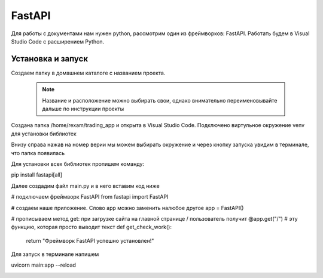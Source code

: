 FastAPI
=========

Для работы с документами нам нужен python, рассмотрим один из фреймворков: FastAPI. Работать будем в Visual Studio Code с расширением Python. 

Установка и запуск
-------------------

Создаем папку в домашнем каталоге с названием проекта.

 .. note::
   Название и расположение можно выбирать свои, однако внимательно переименовывайте дальше по инструкции проекты

Создана папка /home/rexam/trading_app и открыта в Visual Studio Code. Подключено виртульное окружение venv для установки библиотек


.. image:: /_static/vs01api.png
   :alt: vs01api
   :width: 700

Внизу справа нажав на номер верии мы можем выбирать окружение и через кнопку запуска увидим в терминале, что папка появилась

.. image:: /_static/venv.png
   :alt: venv
   :width: 700

Для установки всех библиотек пропишем команду:

.. code-block:: console

pip install fastapi[all]

Далее создадим файл main.py и в него вставим код ниже 

.. code-block:: Python

# подключаем фреймворк FastAPI
from fastapi import FastAPI

# создаем наше приложение. Слово app можно заменить налюбое другое
app = FastAPI()

# прописываем метод get: при загрузке сайта на главной странице / пользователь получит
@app.get("/")
# эту функцию, которая просто выводит текст
def get_check_work():
    return "Фреймворк FastAPI успешно установлен!"
 
Для запуск в терминале напишем

.. code-block:: console

uvicorn main:app --reload

.. image:: /_static/hello.png
   :alt: hello
   :width: 700

.. autosummary::
   :toctree: generated

   lumache

